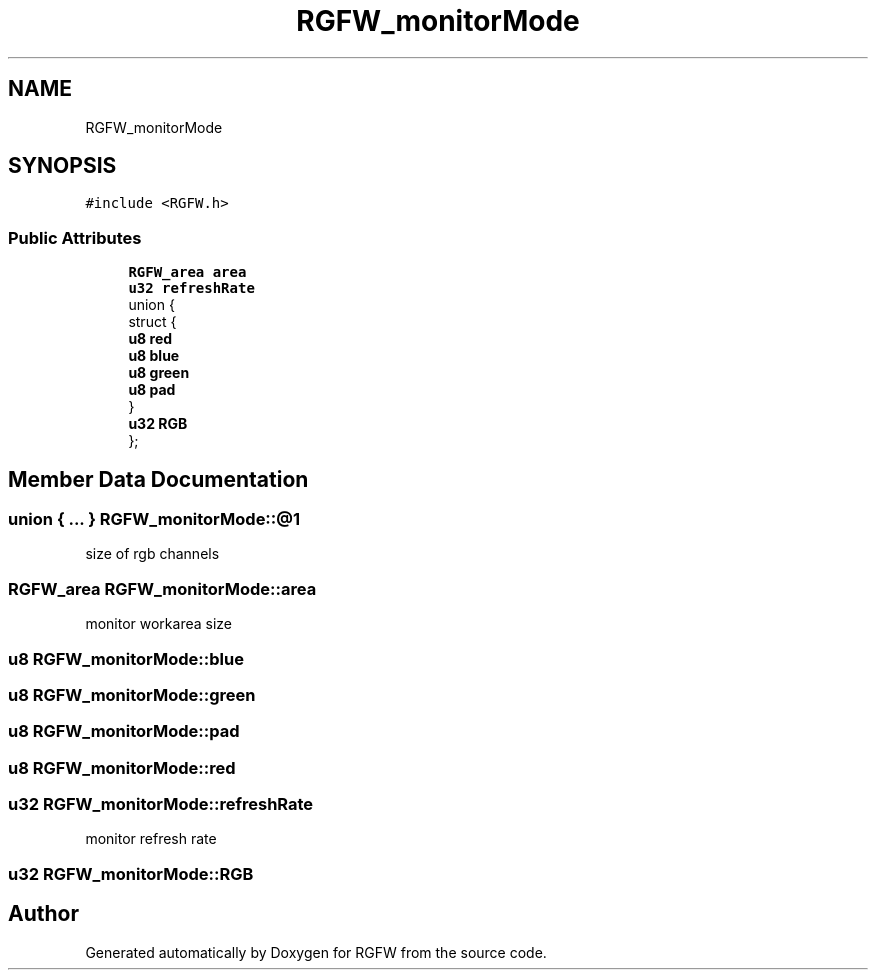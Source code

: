.TH "RGFW_monitorMode" 3 "Mon Feb 17 2025" "RGFW" \" -*- nroff -*-
.ad l
.nh
.SH NAME
RGFW_monitorMode
.SH SYNOPSIS
.br
.PP
.PP
\fC#include <RGFW\&.h>\fP
.SS "Public Attributes"

.in +1c
.ti -1c
.RI "\fBRGFW_area\fP \fBarea\fP"
.br
.ti -1c
.RI "\fBu32\fP \fBrefreshRate\fP"
.br
.ti -1c
.RI "union {"
.br
.ti -1c
.RI "   struct {"
.br
.ti -1c
.RI "      \fBu8\fP \fBred\fP"
.br
.ti -1c
.RI "      \fBu8\fP \fBblue\fP"
.br
.ti -1c
.RI "      \fBu8\fP \fBgreen\fP"
.br
.ti -1c
.RI "      \fBu8\fP \fBpad\fP"
.br
.ti -1c
.RI "   } "
.br
.ti -1c
.RI "   \fBu32\fP \fBRGB\fP"
.br
.ti -1c
.RI "}; "
.br
.in -1c
.SH "Member Data Documentation"
.PP 
.SS "union  { \&.\&.\&. }  RGFW_monitorMode::@1"
size of rgb channels 
.SS "\fBRGFW_area\fP RGFW_monitorMode::area"
monitor workarea size 
.SS "\fBu8\fP RGFW_monitorMode::blue"

.SS "\fBu8\fP RGFW_monitorMode::green"

.SS "\fBu8\fP RGFW_monitorMode::pad"

.SS "\fBu8\fP RGFW_monitorMode::red"

.SS "\fBu32\fP RGFW_monitorMode::refreshRate"
monitor refresh rate 
.SS "\fBu32\fP RGFW_monitorMode::RGB"


.SH "Author"
.PP 
Generated automatically by Doxygen for RGFW from the source code\&.
